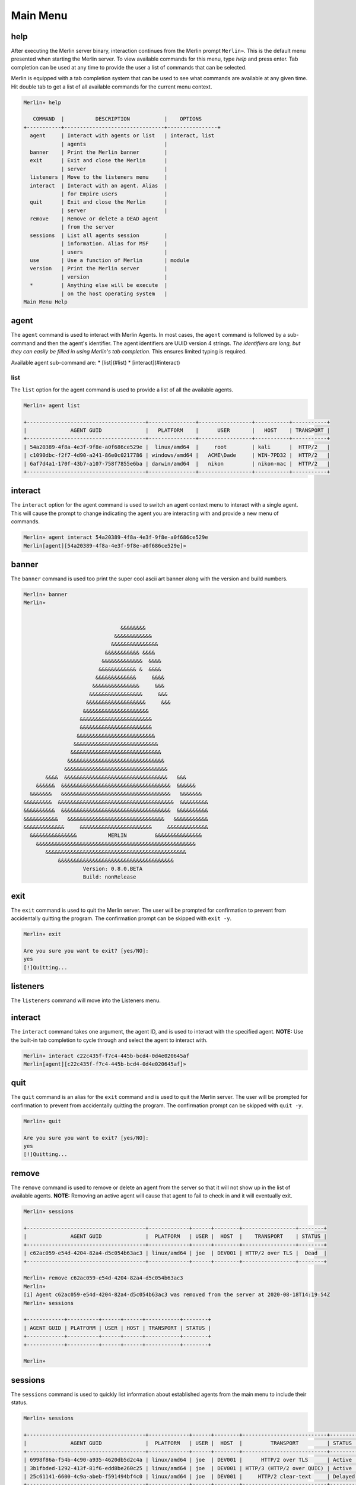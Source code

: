Main Menu
=========

help
----

After executing the Merlin server binary, interaction continues from the Merlin prompt ``Merlin»``. This is the default menu presented when starting the Merlin server. To view available commands for this menu, type `help` and press enter. Tab completion can be used at any time to provide the user a list of commands that can be selected.

| Merlin is equipped with a tab completion system that can be used to see what commands are available at any given time. Hit double tab to get a list of all available commands for the current menu context.

.. code-block:: text

    Merlin» help

       COMMAND  |          DESCRIPTION           |    OPTIONS
    +-----------+--------------------------------+----------------+
      agent     | Interact with agents or list   | interact, list
                | agents                         |
      banner    | Print the Merlin banner        |
      exit      | Exit and close the Merlin      |
                | server                         |
      listeners | Move to the listeners menu     |
      interact  | Interact with an agent. Alias  |
                | for Empire users               |
      quit      | Exit and close the Merlin      |
                | server                         |
      remove    | Remove or delete a DEAD agent
                | from the server
      sessions  | List all agents session        |
                | information. Alias for MSF     |
                | users                          |
      use       | Use a function of Merlin       | module
      version   | Print the Merlin server        |
                | version                        |
      *         | Anything else will be execute  |
                | on the host operating system   |
    Main Menu Help

agent
-----

The ``agent`` command is used to interact with Merlin Agents. In most cases, the ``agent`` command is followed by a sub-command and then the agent's identifier. The agent identifiers are UUID version 4 strings. *The identifiers are long, but they can easily be filled in using Merlin's tab completion*. This ensures limited typing is required.

Available agent sub-command are:
* [list](#list)
* [interact](#interact)

list
^^^^

The ``list`` option for the agent command is used to provide a list of all the available agents.

.. code-block:: text

    Merlin» agent list

    +--------------------------------------+---------------+-----------------+-----------+-----------+
    |              AGENT GUID              |   PLATFORM    |      USER       |   HOST    | TRANSPORT |
    +--------------------------------------+---------------+-----------------+-----------+-----------+
    | 54a20389-4f8a-4e3f-9f8e-a0f686ce529e |  linux/amd64  |     root        | kali      |  HTTP/2   |
    | c1090dbc-f2f7-4d90-a241-86e0c0217786 | windows/amd64 |   ACME\Dade     | WIN-7PD32 |  HTTP/2   |
    | 6af7d4a1-170f-43b7-a107-758f7855e6ba | darwin/amd64  |   nikon         | nikon-mac |  HTTP/2   |
    +--------------------------------------+---------------+-----------------+-----------+-----------+


interact
--------

The ``interact`` option for the agent command is used to switch an agent context menu to interact with a single agent. This will cause the prompt to change indicating the agent you are interacting with and provide a new menu of commands.

.. code-block:: text

    Merlin» agent interact 54a20389-4f8a-4e3f-9f8e-a0f686ce529e
    Merlin[agent][54a20389-4f8a-4e3f-9f8e-a0f686ce529e]»

banner
------

The ``banner`` command is used too print the super cool ascii art banner along with the version and build numbers.

.. code-block:: text

    Merlin» banner
    Merlin»


                                   &&&&&&&&
                                 &&&&&&&&&&&&
                                &&&&&&&&&&&&&&&
                              &&&&&&&&&&& &&&&
                             &&&&&&&&&&&&&  &&&&
                            &&&&&&&&&&&& &  &&&&
                           &&&&&&&&&&&&&     &&&&
                          &&&&&&&&&&&&&&&     &&&
                         &&&&&&&&&&&&&&&&&     &&&
                        &&&&&&&&&&&&&&&&&&&     &&&
                       &&&&&&&&&&&&&&&&&&&&&
                      &&&&&&&&&&&&&&&&&&&&&&&
                      &&&&&&&&&&&&&&&&&&&&&&&
                     &&&&&&&&&&&&&&&&&&&&&&&&&
                    &&&&&&&&&&&&&&&&&&&&&&&&&&&
                   &&&&&&&&&&&&&&&&&&&&&&&&&&&&&
                  &&&&&&&&&&&&&&&&&&&&&&&&&&&&&&&
                 &&&&&&&&&&&&&&&&&&&&&&&&&&&&&&&&&
           &&&&  &&&&&&&&&&&&&&&&&&&&&&&&&&&&&&&&&   &&&
        &&&&&&  &&&&&&&&&&&&&&&&&&&&&&&&&&&&&&&&&&&  &&&&&&
      &&&&&&&   &&&&&&&&&&&&&&&&&&&&&&&&&&&&&&&&&&&   &&&&&&&
    &&&&&&&&&  &&&&&&&&&&&&&&&&&&&&&&&&&&&&&&&&&&&&&  &&&&&&&&&
    &&&&&&&&&&  &&&&&&&&&&&&&&&&&&&&&&&&&&&&&&&&&&&  &&&&&&&&&&
    &&&&&&&&&&&   &&&&&&&&&&&&&&&&&&&&&&&&&&&&&&&   &&&&&&&&&&&
    &&&&&&&&&&&&&     &&&&&&&&&&&&&&&&&&&&&&&     &&&&&&&&&&&&&
      &&&&&&&&&&&&&&&          MERLIN         &&&&&&&&&&&&&&&
        &&&&&&&&&&&&&&&&&&&&&&&&&&&&&&&&&&&&&&&&&&&&&&&&&&&
           &&&&&&&&&&&&&&&&&&&&&&&&&&&&&&&&&&&&&&&&&&&&&
               &&&&&&&&&&&&&&&&&&&&&&&&&&&&&&&&&&&&&
                       Version: 0.8.0.BETA
                       Build: nonRelease

exit
----

The ``exit`` command is used to quit the Merlin server. The user will be prompted for confirmation to prevent from accidentally quitting the program. The confirmation prompt can be skipped with ``exit -y``.

.. code-block:: text

    Merlin» exit

    Are you sure you want to exit? [yes/NO]:
    yes
    [!]Quitting...

listeners
---------

The ``listeners`` command will move into the Listeners menu.

interact
--------

The ``interact`` command takes one argument, the agent ID, and is used to interact with the specified agent. **NOTE:** Use the built-in tab completion to cycle through and select the agent to interact with.

.. code-block:: text

    Merlin» interact c22c435f-f7c4-445b-bcd4-0d4e020645af
    Merlin[agent][c22c435f-f7c4-445b-bcd4-0d4e020645af]»

quit
----

The ``quit`` command is an alias for the ``exit`` command and is used to quit the Merlin server. The user will be prompted for confirmation to prevent from accidentally quitting the program. The confirmation prompt can be skipped with ``quit -y``.

.. code-block:: text

    Merlin» quit

    Are you sure you want to exit? [yes/NO]:
    yes
    [!]Quitting...

remove
------

The ``remove`` command is used to remove or delete an agent from the server so that it will not show up in the list of available agents. **NOTE:** Removing an active agent will cause that agent to fail to check in and it will eventually exit.

.. code-block:: text

    Merlin» sessions

    +--------------------------------------+-------------+------+--------+-----------------+--------+
    |              AGENT GUID              |  PLATFORM   | USER |  HOST  |    TRANSPORT    | STATUS |
    +--------------------------------------+-------------+------+--------+-----------------+--------+
    | c62ac059-e54d-4204-82a4-d5c054b63ac3 | linux/amd64 | joe  | DEV001 | HTTP/2 over TLS |  Dead  |
    +--------------------------------------+-------------+------+--------+-----------------+--------+

    Merlin» remove c62ac059-e54d-4204-82a4-d5c054b63ac3
    Merlin»
    [i] Agent c62ac059-e54d-4204-82a4-d5c054b63ac3 was removed from the server at 2020-08-18T14:19:54Z
    Merlin» sessions

    +------------+----------+------+------+-----------+--------+
    | AGENT GUID | PLATFORM | USER | HOST | TRANSPORT | STATUS |
    +------------+----------+------+------+-----------+--------+
    +------------+----------+------+------+-----------+--------+

    Merlin»

sessions
--------

The ``sessions`` command is used to quickly list information about established agents from the main menu to include their status.

.. code-block:: text

    Merlin» sessions

    +--------------------------------------+-------------+------+--------+---------------------------+---------+
    |              AGENT GUID              |  PLATFORM   | USER |  HOST  |         TRANSPORT         | STATUS  |
    +--------------------------------------+-------------+------+--------+---------------------------+---------+
    | 6998f86a-f54b-4c90-a935-4620db5d2c4a | linux/amd64 | joe  | DEV001 |      HTTP/2 over TLS      | Active  |
    | 3b1fbded-1292-413f-81f6-edd8be260c25 | linux/amd64 | joe  | DEV001 | HTTP/3 (HTTP/2 over QUIC) | Active  |
    | 25c61141-6600-4c9a-abeb-f591494bf4c0 | linux/amd64 | joe  | DEV001 |     HTTP/2 clear-text     | Delayed |
    +--------------------------------------+-------------+------+--------+---------------------------+---------+

    Merlin»

use
---

The ``use`` command is leveraged to access a feature such as modules. Currently there is only one option and that is ``use modules`` to access Merlin modules. View the modules page for additional details.

version
-------

The ``version`` command is used to simply print the version numbers of the running Merlin server.

.. code-block:: text

    Merlin» version

    Merlin version: 0.8.0.BETA

    Merlin»

wildcard
--------

Any command that is not a Merlin command will be executed on host itself where the Merlin server is running. This is useful when you want simple information, such as your interface address, without having to open a new terminal.

.. code-block:: text

    Merlin» ip a show ens32

    [i] Executing system command...

    [+] 2: ens32: <BROADCAST,MULTICAST,UP,LOWER_UP> mtu 1500 qdisc fq_codel state UP group default qlen 1000
        link/ether 00:0c:29:z3:ff:91 brd ff:ff:ff:ff:ff:ff
        inet 192.168.211.221/24 brd 192.168.211.255 scope global dynamic noprefixroute ens32
           valid_lft 1227sec preferred_lft 1227sec
        inet6 fe80::a71d:1f6a:a0d1:7985/64 scope link noprefixroute
           valid_lft forever preferred_lft forever

    Merlin»

